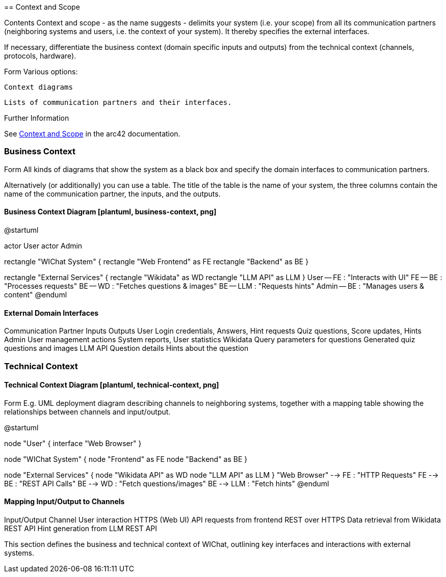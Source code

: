 ifndef::imagesdir[:imagesdir: ../images]

[[section-context-and-scope]] == Context and Scope

ifdef::arc42help[] [role="arc42help"]

.Contents Context and scope - as the name suggests - delimits your system (i.e. your scope) from all its communication partners (neighboring systems and users, i.e. the context of your system). It thereby specifies the external interfaces.

If necessary, differentiate the business context (domain specific inputs and outputs) from the technical context (channels, protocols, hardware).

.Motivation The domain interfaces and technical interfaces to communication partners are among your system's most critical aspects. Make sure that you completely understand them.

.Form Various options:

    Context diagrams

    Lists of communication partners and their interfaces.

.Further Information

See https://docs.arc42.org/section-3/[Context and Scope] in the arc42 documentation.

endif::arc42help[]

=== Business Context

ifdef::arc42help[] [role="arc42help"]

.Contents Specification of all communication partners (users, IT-systems, ...) with explanations of domain specific inputs and outputs or interfaces. Optionally you can add domain specific formats or communication protocols.

.Motivation All stakeholders should understand which data are exchanged with the environment of the system.

.Form All kinds of diagrams that show the system as a black box and specify the domain interfaces to communication partners.

Alternatively (or additionally) you can use a table. The title of the table is the name of your system, the three columns contain the name of the communication partner, the inputs, and the outputs.

endif::arc42help[]
==== Business Context Diagram [plantuml, business-context, png]

@startuml

actor User actor Admin

rectangle "WIChat System" { rectangle "Web Frontend" as FE rectangle "Backend" as BE }

rectangle "External Services" { rectangle "Wikidata" as WD rectangle "LLM API" as LLM }
User -- FE : "Interacts with UI" FE -- BE : "Processes requests" BE -- WD : "Fetches questions & images" BE -- LLM : "Requests hints" Admin -- BE : "Manages users & content" @enduml

==== External Domain Interfaces
Communication Partner	Inputs	Outputs
User	Login credentials, Answers, Hint requests	Quiz questions, Score updates, Hints
Admin	User management actions	System reports, User statistics
Wikidata	Query parameters for questions	Generated quiz questions and images
LLM API	Question details	Hints about the question

=== Technical Context

ifdef::arc42help[] [role="arc42help"]

.Contents Technical interfaces (channels and transmission media) linking your system to its environment. In addition a mapping of domain specific input/output to the channels, i.e. an explanation which I/O uses which channel.

.Motivation Many stakeholders make architectural decision based on the technical interfaces between the system and its context. Especially infrastructure or hardware designers decide these technical interfaces.

.Form E.g. UML deployment diagram describing channels to neighboring systems, together with a mapping table showing the relationships between channels and input/output.

endif::arc42help[]
==== Technical Context Diagram [plantuml, technical-context, png]

@startuml

node "User" { interface "Web Browser" }

node "WIChat System" { node "Frontend" as FE node "Backend" as BE }

node "External Services" { node "Wikidata API" as WD node "LLM API" as LLM }
"Web Browser" --> FE : "HTTP Requests" FE --> BE : "REST API Calls" BE --> WD : "Fetch questions/images" BE --> LLM : "Fetch hints" @enduml

==== Mapping Input/Output to Channels
Input/Output	Channel
User interaction	HTTPS (Web UI)
API requests from frontend	REST over HTTPS
Data retrieval from Wikidata	REST API
Hint generation from LLM	REST API

This section defines the business and technical context of WIChat, outlining key interfaces and interactions with external systems.


